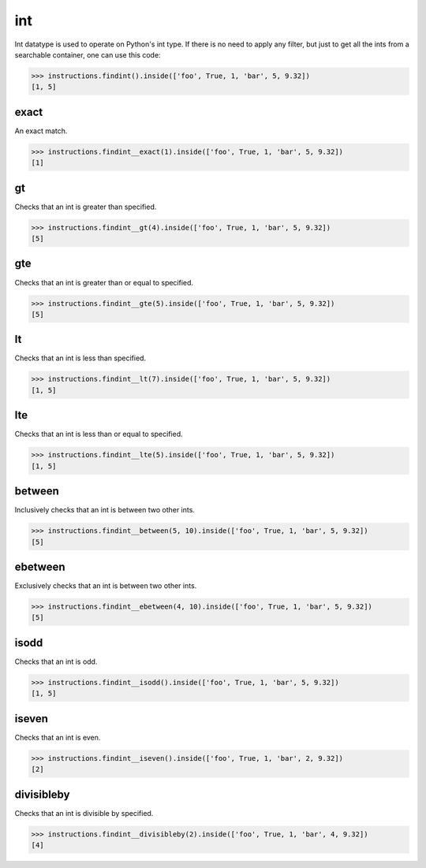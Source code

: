 int
===

Int datatype is used to operate on Python's int type. If there is no need to apply any
filter, but just to get all the ints from a searchable container, one can use this code:

.. code-block:: python

   >>> instructions.findint().inside(['foo', True, 1, 'bar', 5, 9.32])
   [1, 5]

exact
-----

An exact match.

.. code-block:: python

   >>> instructions.findint__exact(1).inside(['foo', True, 1, 'bar', 5, 9.32])
   [1]

gt
--

Checks that an int is greater than specified.

.. code-block:: python

   >>> instructions.findint__gt(4).inside(['foo', True, 1, 'bar', 5, 9.32])
   [5]

gte
---

Checks that an int is greater than or equal to specified.

.. code-block:: python

   >>> instructions.findint__gte(5).inside(['foo', True, 1, 'bar', 5, 9.32])
   [5]

lt
--

Checks that an int is less than specified.

.. code-block:: python

   >>> instructions.findint__lt(7).inside(['foo', True, 1, 'bar', 5, 9.32])
   [1, 5]

lte
---

Checks that an int is less than or equal to specified.

.. code-block:: python

   >>> instructions.findint__lte(5).inside(['foo', True, 1, 'bar', 5, 9.32])
   [1, 5]

between
-------

Inclusively checks that an int is between two other ints.

.. code-block:: python

   >>> instructions.findint__between(5, 10).inside(['foo', True, 1, 'bar', 5, 9.32])
   [5]

ebetween
--------

Exclusively checks that an int is between two other ints.

.. code-block:: python

   >>> instructions.findint__ebetween(4, 10).inside(['foo', True, 1, 'bar', 5, 9.32])
   [5]

isodd
-----

Checks that an int is odd.

.. code-block:: python

   >>> instructions.findint__isodd().inside(['foo', True, 1, 'bar', 5, 9.32])
   [1, 5]

iseven
------

Checks that an int is even.

.. code-block:: python

   >>> instructions.findint__iseven().inside(['foo', True, 1, 'bar', 2, 9.32])
   [2]

divisibleby
-----------

Checks that an int is divisible by specified.

.. code-block:: python

   >>> instructions.findint__divisibleby(2).inside(['foo', True, 1, 'bar', 4, 9.32])
   [4]
